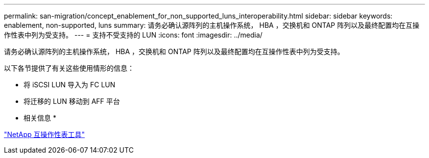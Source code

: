 ---
permalink: san-migration/concept_enablement_for_non_supported_luns_interoperability.html 
sidebar: sidebar 
keywords: enablement, non-supported, luns 
summary: 请务必确认源阵列的主机操作系统， HBA ，交换机和 ONTAP 阵列以及最终配置均在互操作性表中列为受支持。 
---
= 支持不受支持的 LUN
:icons: font
:imagesdir: ../media/


[role="lead"]
请务必确认源阵列的主机操作系统， HBA ，交换机和 ONTAP 阵列以及最终配置均在互操作性表中列为受支持。

以下各节提供了有关这些使用情形的信息：

* 将 iSCSI LUN 导入为 FC LUN
* 将迁移的 LUN 移动到 AFF 平台


* 相关信息 *

https://mysupport.netapp.com/matrix["NetApp 互操作性表工具"]
